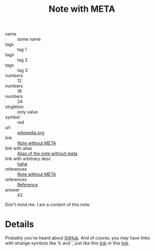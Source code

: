 :PROPERTIES:
:ID:                     05907606-f836-45bf-bd36-a8444308eddd
:END:
#+title: Note with META

- name :: some name
- tags :: tag 1
- tags :: tag 2
- tags :: tag 3
- numbers :: 12
- numbers :: 18
- numbers :: 24
- singleton :: only value
- symbol :: red
- url :: [[https://en.wikipedia.org/wiki/Frappato][wikipedia.org]]
- link :: [[id:444f94d7-61e0-4b7c-bb7e-100814c6b4bb][Note without META]]
- link with alias :: [[id:444f94d7-61e0-4b7c-bb7e-100814c6b4bb][Alias of the note without meta]]
- link with arbitrary desc :: [[id:444f94d7-61e0-4b7c-bb7e-100814c6b4bb][haha]]
- references :: [[id:444f94d7-61e0-4b7c-bb7e-100814c6b4bb][Note without META]]
- references :: [[id:5093fc4e-8c63-4e60-a1da-83fc7ecd5db7][Reference]]
- answer :: 42

Don't mind me. I am a content of this note.

* Details
:PROPERTIES:
:ID:                     f210cc49-0e71-4bb6-843f-89dd2d809e02
:END:

Probably you've heard about [[https://github.com][GitHub]]. And of course, you may have links with
strange symbols like % and ', just like this [[https://en.wikipedia.org/wiki/I,_Olga_Hepnarov%C3%A1][link]] or this [[https://www.darenberg.com.au/assets/files/d'arenberg-the-stump-jump-lightly-wooded-chardonnay-2017.pdf][link]].
